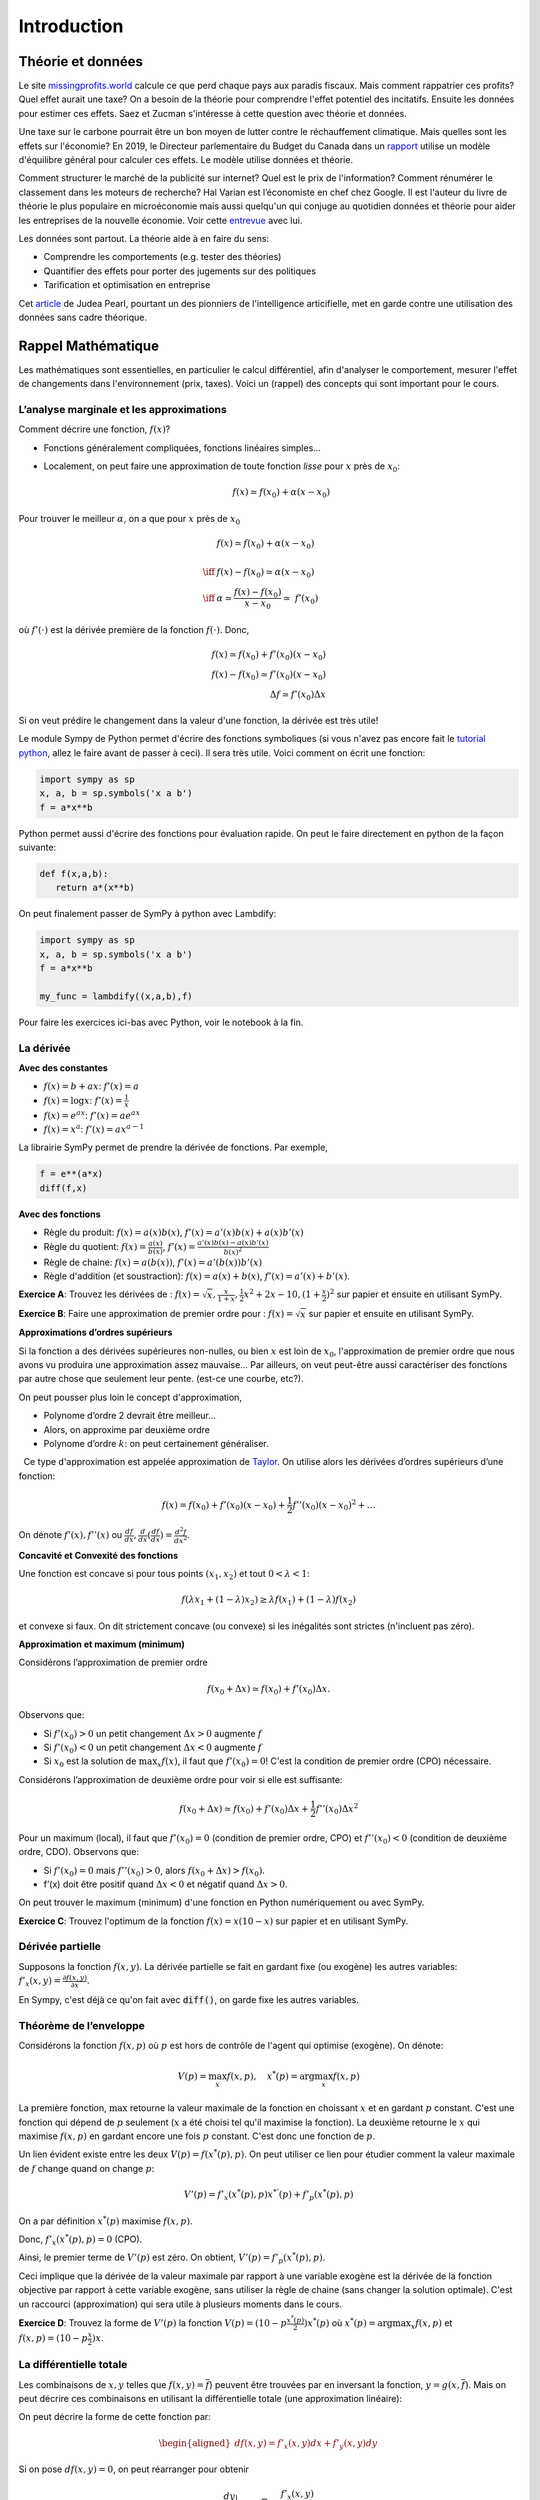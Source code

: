 .. _Intro:

Introduction
------------

Théorie et données
++++++++++++++++++


.. |logo1| image:: /images/justice.png
   :align: middle
   :scale: 25%

Le site `missingprofits.world <https://missingprofits.world/>`_ calcule ce que perd chaque pays aux paradis fiscaux. Mais comment rappatrier ces profits? Quel effet aurait une taxe? On a besoin de la théorie pour comprendre l'effet potentiel des incitatifs. Ensuite les données pour estimer ces effets. Saez et Zucman s'intéresse à cette question avec théorie et données. 

|logo1|

.. |logo2| image:: /images/climat.png
   :align: middle
   :scale: 25%
   
Une taxe sur le carbone pourrait être un bon moyen de lutter contre le réchauffement climatique. Mais quelles sont les effets sur l'économie? En 2019, le Directeur parlementaire du Budget du Canada dans un `rapport <https://www.pbo-dpb.gc.ca/web/default/files/Documents/Reports/2019/Paris_Target/Paris_Target_FR.pdf>`_ utilise un modèle d'équilibre général pour calculer ces effets. Le modèle utilise données et théorie. 

|logo2|

Comment structurer le marché de la publicité sur internet? Quel est le prix de l'information? Comment rénumérer le classement dans les moteurs de recherche? Hal Varian est l’économiste en chef chez Google. Il est l'auteur du livre de théorie le plus populaire en microéconomie mais aussi quelqu'un qui conjuge au quotidien données et théorie pour aider les entreprises de la nouvelle économie. Voir cette `entrevue <https://www.youtube.com/watch?v=aUl3OVgT64Y>`_ avec lui.

.. |logo3| image:: /images/rules.jpeg
   :align: middle
   :scale: 75%
   
|logo3|

Les données sont partout. La théorie aide à en faire du sens:

-  Comprendre les comportements (e.g. tester des théories)

-  Quantifier des effets pour porter des jugements 
   sur des politiques

-  Tarification et optimisation en entreprise

Cet `article <https://www.quantamagazine.org/to-build-truly-intelligent-machines-teach-them-cause-and-effect-20180515/>`_ de Judea Pearl, pourtant un des pionniers de l'intelligence articifielle, met en garde contre une utilisation des données sans cadre théorique. 

Rappel Mathématique
+++++++++++++++++++

Les mathématiques sont essentielles, en particulier le calcul différentiel, afin d'analyser le comportement, mesurer l'effet de changements dans l'environnement (prix, taxes). Voici un (rappel) des concepts qui sont important pour le cours.  

L’analyse marginale et les approximations
^^^^^^^^^^^^^^^^^^^^^^^^^^^^^^^^^^^^^^^^^

Comment décrire une fonction, :math:`f(x)`?

-  Fonctions généralement compliquées, fonctions linéaires simples...

-  Localement, on peut faire une approximation de toute fonction *lisse*
   pour :math:`x` près de :math:`x_0`:

   .. math::


      f(x) \simeq f(x_0) + \alpha (x-x_0)  


Pour trouver le meilleur :math:`\alpha`, on a que pour :math:`x` près de :math:`x_0`

.. math::

   
   &f(x) \simeq f(x_0) + \alpha (x-x_0) \\ \\ \iff & f(x) -f(x_0) \simeq \alpha (x-x_0)\\\\
    \iff & \alpha \simeq \frac{f(x) -f(x_0)}{x-x_0}  \simeq\; f'(x_0) 

où :math:`f'(\cdot)` est la dérivée première de la fonction :math:`f(\cdot)`. Donc,

.. math::

   f(x) \simeq f(x_0) + f'(x_0) (x-x_0)  \\
   f(x) - f(x_0) \simeq f'(x_0) (x-x_0)  \\ 
   \Delta f \simeq f'(x_0) \Delta x 

Si on veut prédire le changement dans la valeur d'une fonction, la dérivée est très utile!

Le module Sympy de Python permet d'écrire des fonctions symboliques (si vous n'avez pas encore fait le `tutorial python <https://colab.research.google.com/github/pcmichaud/micro/blob/master/notebooks/DebutPython.ipynb>`_, allez le faire avant de passer à ceci). Il sera très utile. Voici comment on écrit une fonction:  

.. code-block:: ipython
   
   import sympy as sp
   x, a, b = sp.symbols('x a b')
   f = a*x**b

Python permet aussi d'écrire des fonctions pour évaluation rapide. On peut le faire directement en python de la façon suivante: 

.. code-block:: ipython
   
   def f(x,a,b):
      return a*(x**b)

On peut finalement passer de SymPy à python avec Lambdify: 

.. code-block:: ipython
   
   import sympy as sp
   x, a, b = sp.symbols('x a b')
   f = a*x**b
   
   my_func = lambdify((x,a,b),f)

Pour faire les exercices ici-bas avec Python, voir le notebook à la fin.

La dérivée
^^^^^^^^^^

**Avec des constantes**

-  :math:`f(x) = b + ax`: :math:`f'(x) = a`

-  :math:`f(x) = \log x`: :math:`f'(x) = \frac{1}{x}`

-  :math:`f(x) = e^{ax}`: :math:`f'(x) = ae^{ax}`

-  :math:`f(x) = x^a`: :math:`f'(x) = a x^{a-1}`

La librairie SymPy permet de prendre la dérivée de fonctions. Par exemple, 

.. code-block:: python 
   
   f = e**(a*x)
   diff(f,x)

**Avec des fonctions**

-  Règle du produit: :math:`f(x) = a(x)b(x)`, :math:`f'(x) = a'(x)b(x) + a(x)b'(x)`

-  Règle du quotient: :math:`f(x) = \frac{a(x)}{b(x)}`,
   :math:`f'(x) = \frac{a'(x)b(x) - a(x)b'(x)}{b(x)^2}`

-  Règle de chaine: :math:`f(x) = a(b(x))`, :math:`f'(x) = a'(b(x))b'(x)`

-  Règle d'addition (et soustraction): :math:`f(x) = a(x) + b(x)`, :math:`f'(x) = a'(x) + b'(x)`.


**Exercice A**: Trouvez les dérivées de :
:math:`f(x)=\sqrt{x},\frac{x}{1+x},\frac{1}{2}x^2 + 2x-10,(1+\frac{x}{2})^2` sur papier et ensuite en utilisant SymPy.


.. raw:: html

    <div style="position: relative; padding-bottom: 50%; height: 0; overflow: hidden; max-width: 50%; height: auto;">
        <iframe src="https://www.youtube.com/embed/twgmlJWvqT8" frameborder="0" allowfullscreen style="position: absolute; top: 0; left: 0; width: 100%; height: 100%;"></iframe>
    </div>

**Exercice B**: Faire une approximation de premier ordre pour :
:math:`f(x)=\sqrt{x}` sur papier et ensuite en utilisant SymPy. 

.. raw:: html

    <div style="position: relative; padding-bottom: 50%; height: 0; overflow: hidden; max-width: 50%; height: auto;">
        <iframe src="https://www.youtube.com/embed/AWRiUu4q8kg" frameborder="0" allowfullscreen style="position: absolute; top: 0; left: 0; width: 100%; height: 100%;"></iframe>
    </div>

**Approximations d’ordres supérieurs**

Si la fonction a des dérivées supérieures non-nulles, ou bien :math:`x` est loin de :math:`x_0`, l'approximation de premier ordre que nous avons vu produira une approximation assez mauvaise... Par ailleurs, on veut peut-être aussi caractériser des fonctions par autre chose que seulement leur pente. (est-ce une courbe, etc?). 

On peut pousser plus loin le concept d'approximation,

-  Polynome d’ordre 2 devrait être meilleur...

-  Alors, on approxime par deuxième ordre

-  Polynome d’ordre :math:`k`: on peut certainement généraliser.

  Ce type d'approximation est appelée approximation de `Taylor <https://en.wikipedia.org/wiki/Brook_Taylor>`_. On utilise alors les
dérivées d’ordres supérieurs d’une fonction:

.. math::

   f(x) = f(x_0) + f'(x_0)(x-x_0) +\frac{1}{2}f''(x_0)(x-x_0)^2 + \ldots

On dénote :math:`f'(x), f''(x)` ou :math:`\frac{d f}{d x},\frac{d}{d x}(\frac{d f}{d x}) = \frac{d^2 f}{d x^2}`.

**Concavité et Convexité des fonctions**

Une fonction est concave si pour tous points :math:`(x_1,x_2)` et tout
:math:`0<\lambda<1`:

.. math::

   f(\lambda x_1 + (1-\lambda) x_2) \geq \lambda f(x_1) + (1-\lambda)f(x_2)

et convexe si faux. On dit strictement concave (ou convexe) si les inégalités
sont strictes (n'incluent pas zéro).

**Approximation et maximum (minimum)**

Considérons l’approximation de premier ordre

.. math::

   f(x_0+\Delta x) \simeq f(x_0)+ f'(x_0)\Delta x.

Observons que:

-  Si :math:`f'(x_0)>0` un petit changement :math:`\Delta x>0` augmente
   :math:`f`

-  Si :math:`f'(x_0) <0` un petit changement :math:`\Delta x <0`
   augmente :math:`f`

-  Si :math:`x_0` est la solution de :math:`\max_x f(x)`, il faut que
   :math:`f'(x_0) =0`! C'est la condition de premier ordre (CPO) nécessaire.

Considérons l’approximation de deuxième ordre pour voir si elle est suffisante:

.. math::

   f(x_0+\Delta x) \simeq f(x_0) + f'(x_0)\Delta x +\frac{1}{2}f''(x_0)\Delta x ^2  

Pour un maximum (local), il faut que :math:`f'(x_0)=0` (condition de premier ordre, CPO) et
:math:`f''(x_0)<0` (condition de deuxième ordre, CDO). Observons que:

-  Si :math:`f'(x_0) = 0` mais :math:`f''(x_0)>0`, alors
   :math:`f(x_0+\Delta x) > f(x_0)`.

-  f’(x) doit être positif quand :math:`\Delta x <0` et négatif quand
   :math:`\Delta x>0`.

On peut trouver le maximum (minimum) d'une fonction en Python numériquement ou avec SymPy. 

**Exercice C**: Trouvez l'optimum de la fonction :math:`f(x) = x(10-x)` sur papier et en utilisant SymPy.


.. raw:: html

    <div style="position: relative; padding-bottom: 25%; height: 0; overflow: hidden; max-width: 50%; height: auto;">
        <iframe src="https://www.youtube.com/embed/cMS3Gs6-kbM" frameborder="0" allowfullscreen style="position: absolute; top: 0; left: 0; width: 100%; height: 100%;"></iframe>
    </div>



Dérivée partielle
^^^^^^^^^^^^^^^^^

Supposons la fonction :math:`f(x,y)`. La dérivée partielle se fait en
gardant fixe (ou exogène) les autres variables:
:math:`f'_x(x,y) = \frac{\partial f(x,y)}{\partial x}`.

En Sympy, c'est déjà ce qu'on fait avec :code:`diff()`, on garde fixe les autres variables.


.. _envelop:

Théorème de l’enveloppe
^^^^^^^^^^^^^^^^^^^^^^^

Considérons la fonction :math:`f(x,p)` où :math:`p` est hors de contrôle de l'agent qui optimise
(exogène). On dénote:

.. math::

    V(p) = \max_x f(x,p) , \quad x^*(p) = \arg \max_x f(x,p)

La première fonction, :math:`\max` retourne la valeur maximale de la fonction en choissant :math:`x` et en gardant :math:`p` constant. C'est une fonction qui dépend de :math:`p` seulement (:math:`x` a été choisi tel qu'il maximise la fonction). La deuxième retourne le :math:`x` qui maximise :math:`f(x,p)` en gardant encore une fois :math:`p` constant. C'est donc une fonction de :math:`p`. 

Un lien évident existe entre les deux :math:`V(p) = f(x^*(p),p)`.  On peut utiliser ce lien pour étudier comment la valeur maximale de :math:`f` change quand on change :math:`p`:

.. math::

   V'(p) = f'_x(x^*(p),p)x^{*'}(p) + f'_p(x^*(p),p)
   
On a par définition :math:`x^*(p)` maximise :math:`f(x,p)`.

Donc, :math:`f'_x(x^*(p),p) = 0` (CPO). 

Ainsi, le premier terme de :math:`V'(p)` est zéro. On obtient, :math:`V'(p) = f'_p(x^*(p),p)`.

Ceci implique que la dérivée de la valeur maximale par rapport à une variable exogène est la dérivée de la fonction objective par rapport à cette variable exogène, sans utiliser la règle de chaine (sans changer la solution optimale). C'est un raccourci (approximation) qui sera utile à plusieurs moments dans le cours. 

**Exercice D**: Trouvez la forme de :math:`V'(p)` la
fonction :math:`V(p) = (10 - p\frac{x^*(p)}{2})x^*(p)` où :math:`x^*(p) = \arg \max_x f(x,p)` et :math:`f(x,p) =(10 - p\frac{x}{2})x`.

.. raw:: html

    <div style="position: relative; padding-bottom: 25%; height: 0; overflow: hidden; max-width: 100%; height: auto;">
        <iframe src="https://www.youtube.com/embed/cMS3Gs6-kbM" frameborder="0" allowfullscreen style="position: absolute; top: 0; left: 0; width: 100%; height: 100%;"></iframe>
    </div>

La différentielle totale
^^^^^^^^^^^^^^^^^^^^^^^^

Les combinaisons de :math:`x,y` telles que :math:`f(x,y) = \overline{f}`)
peuvent être trouvées par en inversant la fonction, :math:`y=g(x,\overline{f})`.
Mais on peut décrire ces combinaisons en utilisant la
différentielle totale (une approximation linéaire):

On peut décrire la forme de cette fonction par:

.. math::

   \begin{aligned}
   df(x,y) = f'_x(x,y)dx + f'_y(x,y)dy\end{aligned}

Si on pose :math:`df(x,y)=0`, on peut réarranger pour obtenir

.. math::

   \frac{dy}{dx}\Bigr|_{df=0} = -\frac{f'_x(x,y)}{f'_y(x,y)}

On qualifie la dérivée par le :math:`df=0` pour indiquer que c'est une dérivée obtenue en contraignant la fonction à être constante.

**Exercice E**: Trouvez :math:`\frac{dy}{dx}\Bigr|_{df=0}` par
différentielle totale pour :math:`f(x,y)=\log(xy)`. Faire sur papier et par SymPy. 

Homogénéité d'une fonction
^^^^^^^^^^^^^^^^^^^^^^^^^^

La dérivée partielle informe sur le comportement de la fonction quand un des arguments varie alors que les autres demeurent constant. Mais on pourrait aussi s'intéresser au comportement d'une fonction quand tous les arguments augmentent (ou diminuent) d'une même proportion. On utilise le concept d'homogénéité pour faire cette analyse. Il y a deux façons de s'y prendre: 

Approche directe: Une fonction est homogène de degré :math:`r` si pour tout
:math:`\lambda>0`,

.. math::

   f(\lambda x_1, \lambda x_2, ... \lambda x_n) = \lambda^r f(x_1,x_2,...,x_n)

Théorème d'Euler: Si une fonction est homogène de degré :math:`r`, alors 
vrai:

.. math::

   r f(x_1,x_2,...,x_n) = \sum_{i=1}^n \frac{\partial f}{\partial x_i}x_i.

**Exercice F**: Trouvez le degré d’homogénéité de la fonction
:math:`f(x,y)=x^\alpha y^\beta` des deux façons.

Approximation et maximum
^^^^^^^^^^^^^^^^^^^^^^^^

.. math::


   f(x,y) \simeq f(x_0,y_0) + f'_x(x_0,y_0)(x-x_0) + f'_y(x_0,y_0)(y-y_0)  \\
       +\frac{1}{2}f''_{xx}(x_0,y_0)(x-x_0)^2  + \frac{1}{2}f''_{yy}(x_0,y_0)(y-y_0)^2 + \\
       +f''_{xy}(x_0,y_0)(x-x_0)(y-y_0).

Condition pour un maximum:

-  Nécessaire: :math:`f'_x(x,y)=0, f'_y(x,y)=0`

-  Suffisante:
   :math:`\frac{1}{2}f''_{xx}(x_0,y_0)(x-x_0)^2  + \frac{1}{2}f''_{yy}(x_0,y_0)(y-y_0)^2 +f''_{xy}(x_0,y_0)(x-x_0)(y-y_0)<0`

La condition suffisante est reliée au déterminant du Hessien de la fonction (un concept qui nous n'utiliserons pas en classe mais qui devrait rappeler des souvenirs). 

Maximisation avec contrainte
^^^^^^^^^^^^^^^^^^^^^^^^^^^^

**Approche directe** 

Quand le problème prend la forme:

.. math::

   \begin{aligned}
   \max_{x,y} \{ f(x,y): g(x,y) \leq m\}\end{aligned}

Et qu’on peut inverser :math:`g(x,y)=m` tel que :math:`y=q(x,m)`, alors
la solution du problème contraint pour :math:`x` est la même que celui
de :

.. math::

   \begin{aligned}
   \max_{x} \{ f(x,q(x,m))\}\end{aligned}

La CPO est :math:`f'_x(x,q(x,m)) + f'_y(x,q(x,m))q'(x,m) = 0`. On peut
résoudre pour :math:`x^*` et utiliser :math:`y=q(x)` pour trouver
:math:`y^*`. Avec plusieurs variables et contraintes, cette approche n'est pas très pratique...

**Exercice G**: Maximisez la fonction :math:`f(x,y) = \log x + \log y`
sous la contrainte :math:`x+y \le m`.

.. _lagragian:

**Le Lagrangien**


La méthode de `Lagrange <https://fr.wikipedia.org/wiki/Joseph-Louis_Lagrange>`_ consiste à résoudre pour :math:`(x,y)`,

.. math::

   \begin{aligned}
   f'_x(x,y) -  \lambda g'_x(x,y) = 0 \\
   f'_y(x,y) -  \lambda g'_y(x,y) = 0 \\
   g(x,y) = m\end{aligned}

où :math:`\lambda` est un multiplicateur de Lagrange. 

Ces trois équations sont les CPO du Lagrangien:

.. math::

   \begin{aligned}
       \max_{x,y,\lambda} L(x,y,\lambda) = f(x,y) - \lambda (g(x,y)-m)\end{aligned}

Le Lagrangien :math:`L(x,y,\lambda)` est une fonction objective modifiée qui permet de pénaliser la maximisation pour la contrainte (pour s'assurer qu'elle soit respectée). On remarque que si :math:`\lambda = 0`, on a les deux CPO non-contraintes, :math:`f'_x(x,y)=0` et :math:`f'_y(x,y)=0` qui donnent une solution optimale sans avoir besoin de la troisième. Seulement si la contrainte est *mordante* (si :math:`\lambda \neq 0`) aurons nous une solution différente... 

**Exercice H**: Maximisez la fonction :math:`f(x,y) = \log x + \log y`
sous la contrainte :math:`x+y \le m` par la méthode du Lagrangien.

**L’interprétation du multiplicateur**

Il n'est pas nécessaire de résoudre pour la valeur de :math:`\lambda` afin de trouver les
valeurs optimales de :math:`x` et :math:`y`. Mais, si on le fait, :math:`\lambda` a une
interprétation utile pour certaines applications que nous verrons.

Par le théorème de l’enveloppe, si

.. math:: V(m) = \max_{x,y,\lambda} f(x,y) - \lambda (g(x,y)-m)

alors :math:`V'(m) = \lambda`. La valeur maximale augmente de :math:`\lambda` quand on augmente (marginalement) :math:`m` (quand on relâche la contrainte).

**Exercice I**: Démontrez dans le problème précédent (H) qu’une augmentation
marginale de :math:`m` a pour effet d'augmenter le maximum de :math:`\lambda`. Pour ce faire résoudre les CPO du lagrangien pour :math:`x,y,\lambda`, remplacer ces expressions dans:math:`f(x,y)` et prendre la dérivée par rapport à  :math:`m`. Montrer que cette dérivée est égale à la valeur de :math:`\lambda`. 

Notebook Python
+++++++++++++++

Pour faire les exercices ici-haut dans Python, vous pouvez ouvrir ce notebook dans google collab et y rajouter vos calculs. 

|ImageLink|_

.. |ImageLink| image:: https://colab.research.google.com/assets/colab-badge.svg
.. _ImageLink: https://colab.research.google.com/github/pcmichaud/micro/blob/master/notebooks/DebutOptim.ipynb


